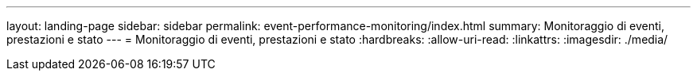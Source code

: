 ---
layout: landing-page 
sidebar: sidebar 
permalink: event-performance-monitoring/index.html 
summary: Monitoraggio di eventi, prestazioni e stato 
---
= Monitoraggio di eventi, prestazioni e stato
:hardbreaks:
:allow-uri-read: 
:linkattrs: 
:imagesdir: ./media/


